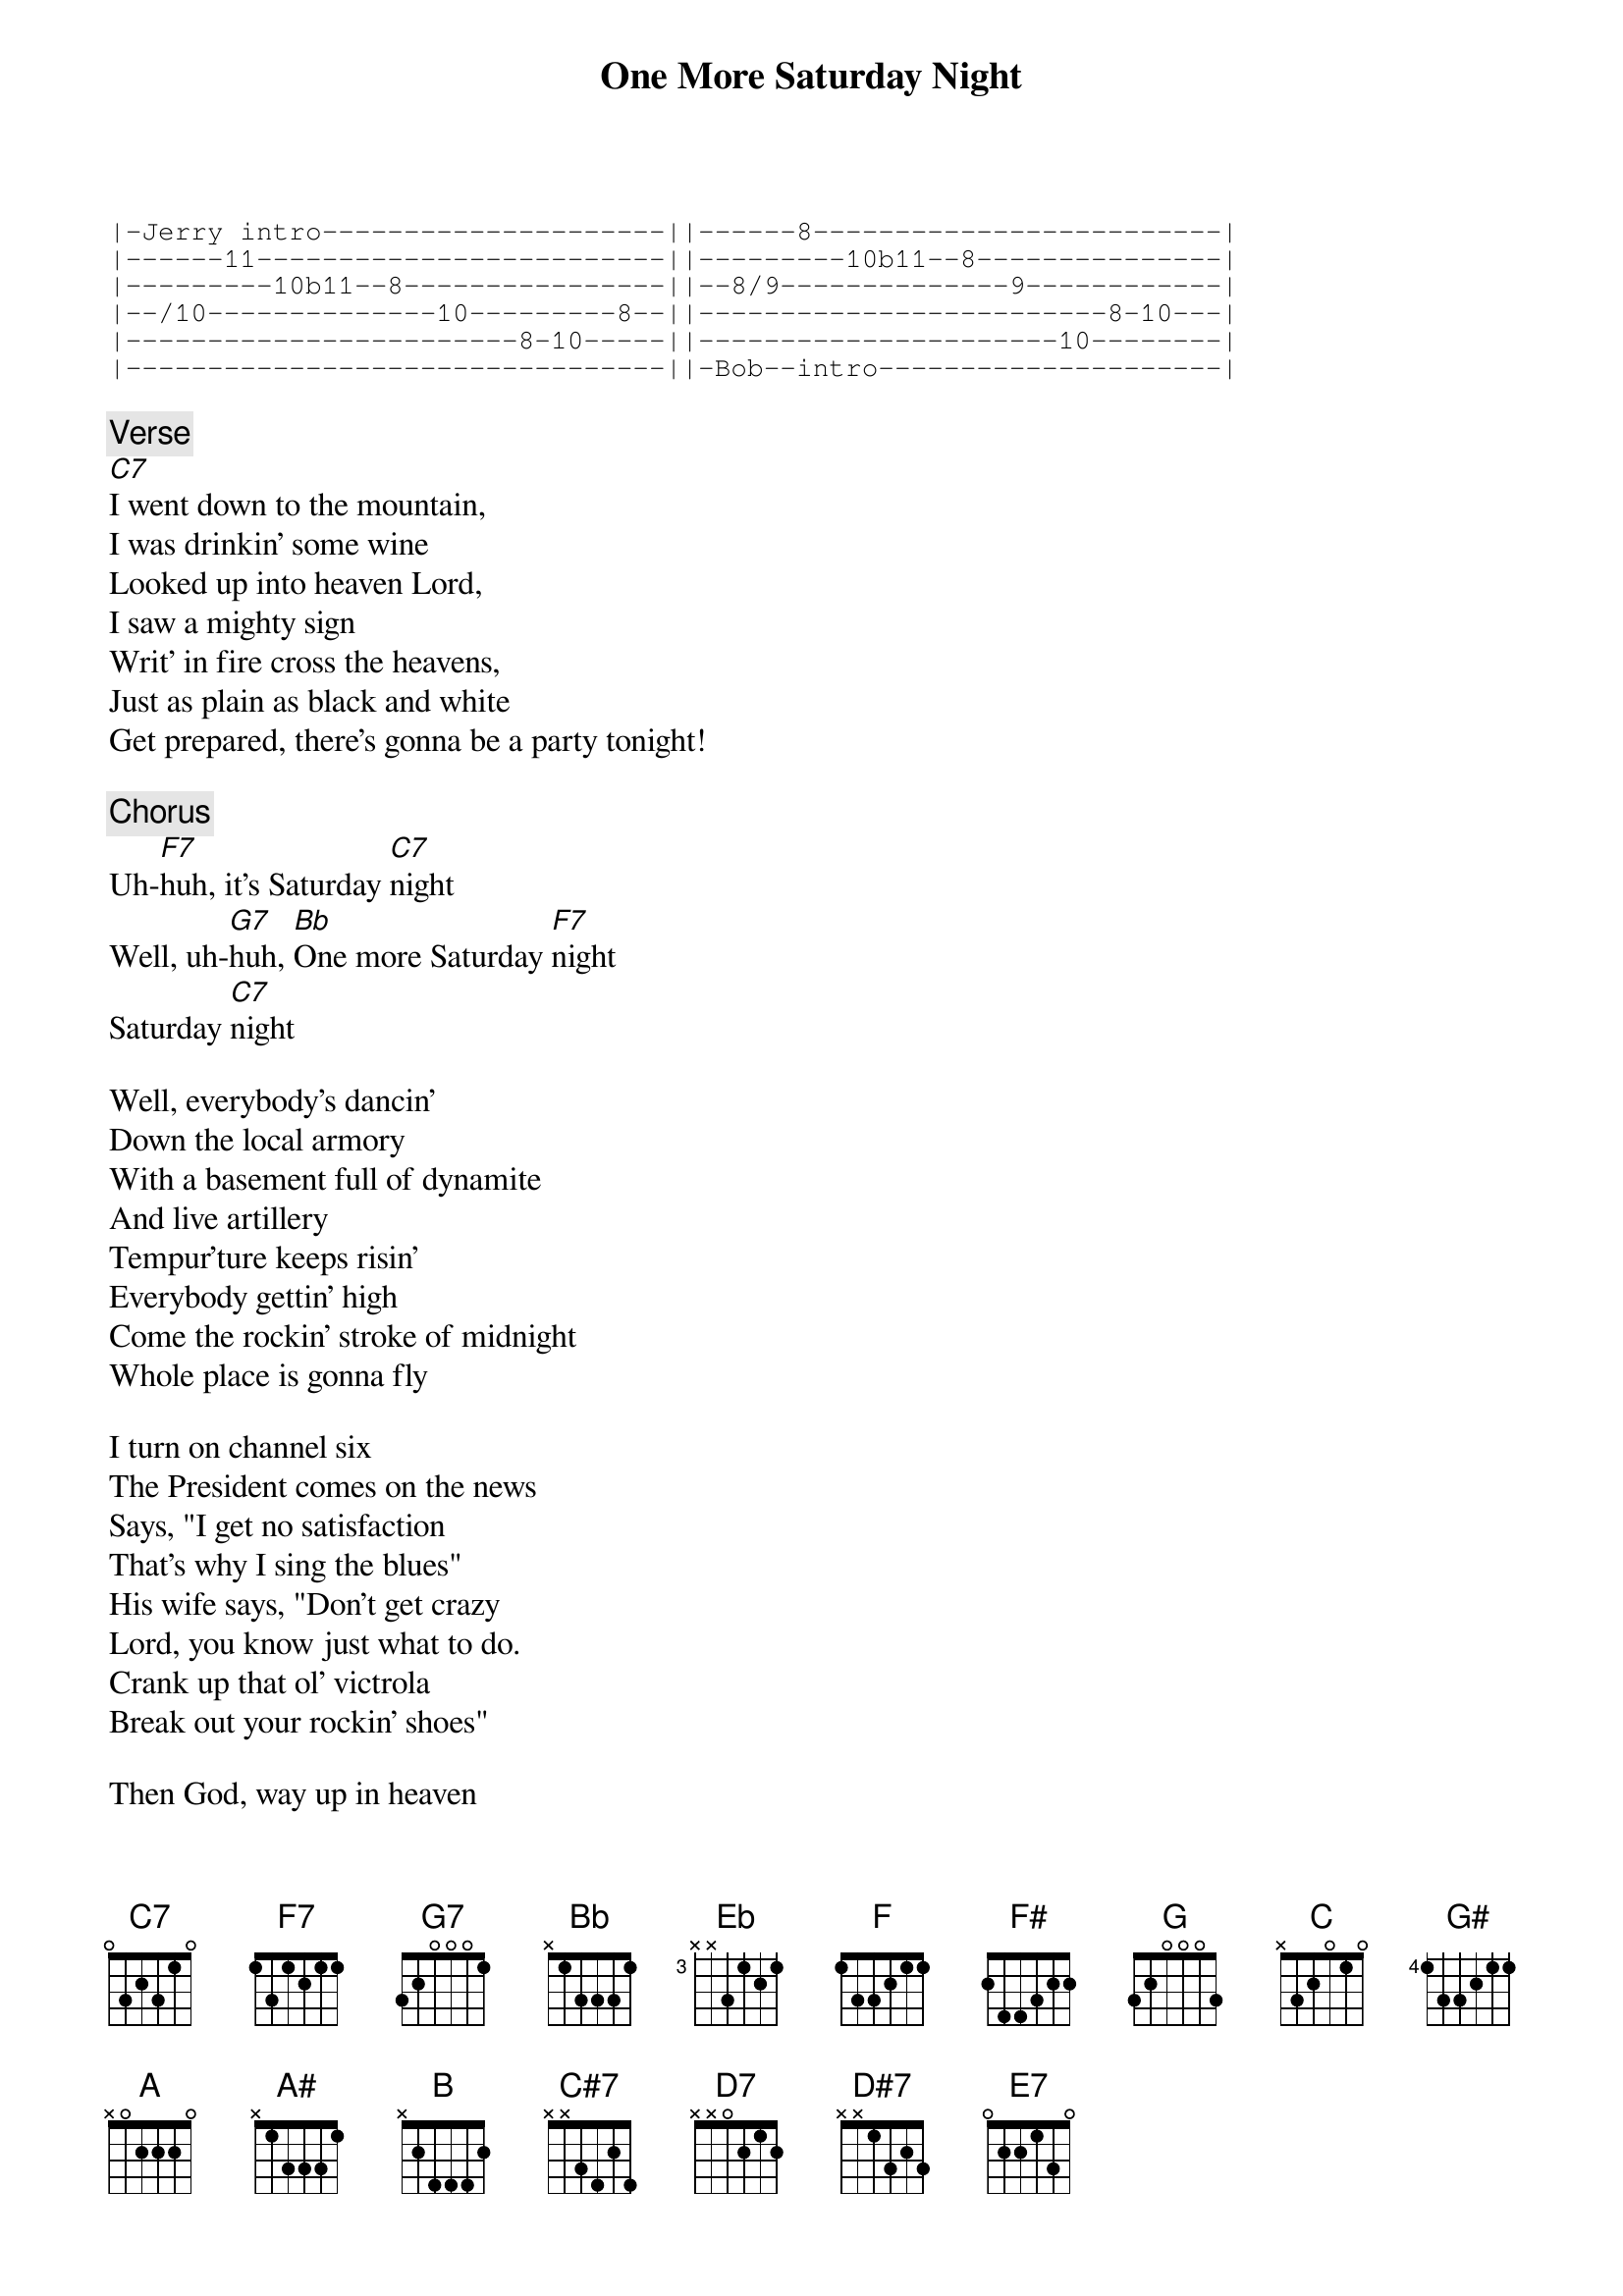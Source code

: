 {title: One More Saturday Night}
{artist: Grateful Dead}

{sot}
|-Jerry intro---------------------||------8-------------------------|
|------11-------------------------||---------10b11--8---------------|
|---------10b11--8----------------||--8/9--------------9------------|
|--/10--------------10---------8--||-------------------------8-10---|
|------------------------8-10-----||----------------------10--------|
|---------------------------------||-Bob--intro---------------------|
{eot}

{c: Verse}
[C7]I went down to the mountain,
I was drinkin’ some wine
Looked up into heaven Lord,
I saw a mighty sign
Writ’ in fire cross the heavens,
Just as plain as black and white
Get prepared, there’s gonna be a party tonight!

{c: Chorus}
Uh-[F7]huh, it’s Saturday [C7]night
Well, uh-[G7]huh, [Bb]One more Saturday [F7]night
Saturday [C7]night

Well, everybody’s dancin’
Down the local armory
With a basement full of dynamite
And live artillery
Tempur’ture keeps risin’
Everybody gettin’ high
Come the rockin’ stroke of midnight
Whole place is gonna fly

I turn on channel six
The President comes on the news
Says, "I get no satisfaction
That’s why I sing the blues"
His wife says, "Don’t get crazy
Lord, you know just what to do.
Crank up that ol’ victrola
Break out your rockin’ shoes"

Then God, way up in heaven
For whatever it was worth
Thought he’d have a big ol’ party
Thought he’d call it planet Earth
Don’t worry ‘bout tomorrow
Lord, you’ll know it when it comes
When the rockin’, rollin’ music
Meets the risin’, shinin’ sun

Intro Again, then

[C7]   [Eb]  [Bb]  [F]    (2X)
[C7]   [Eb]  [Bb]  [F]
[F]  [F#]  [G]   [C] [G]
[G]
[G]
[G] [G#]  [A]  [A#]  [B]

[C7]Playin’ on a Saturday Night,
[C7]Playin’ on a Saturday Night
[F7]Everybody gettin’ high
[C7]Playin’ on a Saturday Night
[G7]One more Saturday, [Bb]one more Saturday [F7]night

[C7]Playin’ on a Saturday Night,
[C7]Playin’ on a Saturday Night [C7]   [C#7]   [D7]   [D#7]   [E7]
[F7]Everybody gettin’ high
[C7]Playin’ on a Saturday Night
[G7]One more Saturday, [Bb]one more Saturday [F7]night

(Repeat to end)
